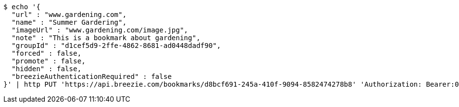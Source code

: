 [source,bash]
----
$ echo '{
  "url" : "www.gardening.com",
  "name" : "Summer Gardering",
  "imageUrl" : "www.gardening.com/image.jpg",
  "note" : "This is a bookmark about gardening",
  "groupId" : "d1cef5d9-2ffe-4862-8681-ad0448dadf90",
  "forced" : false,
  "promote" : false,
  "hidden" : false,
  "breezieAuthenticationRequired" : false
}' | http PUT 'https://api.breezie.com/bookmarks/d8bcf691-245a-410f-9094-8582474278b8' 'Authorization: Bearer:0b79bab50daca910b000d4f1a2b675d604257e42' 'Content-Type:application/json'
----